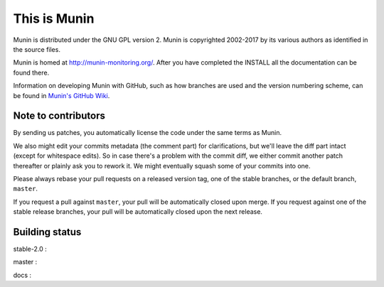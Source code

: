 This is Munin
=============

Munin is distributed under the GNU GPL version 2.  Munin is copyrighted
2002-2017 by its various authors as identified in the source files.

Munin is homed at http://munin-monitoring.org/.  After you have completed 
the INSTALL all the documentation can be found there.

Information on developing Munin with GitHub, such as how branches are used
and the version numbering scheme, can be found in `Munin's GitHub Wiki`__.

.. __ : https://github.com/munin-monitoring/munin/wiki/_pages

Note to contributors
--------------------

By sending us patches, you automatically license the code under the same terms
as Munin.

We also might edit your commits metadata (the comment part) for clarifications,
but we'll leave the diff part intact (except for whitespace edits). So in case
there's a problem with the commit diff, we either commit another patch
thereafter or plainly ask you to rework it. We might eventually squash some of
your commits into one.

Please always rebase your pull requests on a released version tag, one of the
stable branches, or the default branch, ``master``.

If you request a pull against ``master``, your pull will be automatically closed
upon merge. If you request against one of the stable release branches, your pull will be
automatically closed upon the next release.

Building status
---------------

stable-2.0 : |build-stable2.0|

master : |build-master|  |coverage-master|

docs : |docs-latest|

.. |build-stable2.0| image:: https://travis-ci.org/munin-monitoring/munin.svg?branch=stable-2.0
   :target: https://travis-ci.org/munin-monitoring/munin

.. |build-master| image:: https://travis-ci.org/munin-monitoring/munin.svg?branch=master
   :target: https://travis-ci.org/munin-monitoring/munin

.. |coverage-master| image:: https://coveralls.io/repos/munin-monitoring/munin/badge.svg?branch=master&service=github
   :target: https://coveralls.io/github/munin-monitoring/munin?branch=master

.. |docs-latest| image:: https://readthedocs.org/projects/munin/badge/?version=latest
   :target: http://guide.munin-monitoring.org/

